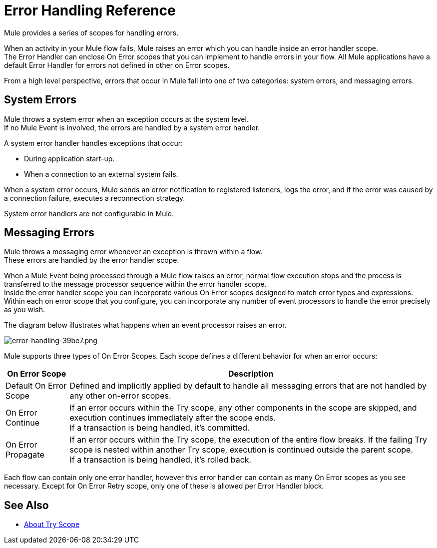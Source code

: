 = Error Handling Reference
:keywords: error handling, exceptions, exception catching, exceptions

Mule provides a series of scopes for handling errors.

When an activity in your Mule flow fails, Mule raises an error which you can handle inside an error handler scope. +
The Error Handler can enclose On Error scopes that you can implement to handle errors in your flow. All Mule applications have a default Error Handler for errors not defined in other on Error scopes.

From a high level perspective, errors that occur in Mule fall into one of two categories: system errors, and messaging errors.

== System Errors

Mule throws a system error when an exception occurs at the system level. +
If no Mule Event is involved, the errors are handled by a system error handler.

A system error handler handles exceptions that occur:

* During application start-up.
* When a connection to an external system fails.

When a system error occurs, Mule sends an error notification to registered listeners, logs the error, and if the error was caused by a connection failure, executes a reconnection strategy.

System error handlers are not configurable in Mule.

== Messaging Errors

Mule throws a messaging error whenever an exception is thrown within a flow. +
These errors are handled by the error handler scope.

When a Mule Event being processed through a Mule flow raises an error, normal flow execution stops and the process is transferred to the message processor sequence within the error handler scope. +
Inside the error handler scope you can incorporate various On Error scopes designed to match error types and expressions.  Within each on error scope that you configure,  you can incorporate any number of event processors to handle the error precisely as you wish.

The diagram below illustrates what happens when an event processor raises an error.

image::error-handling-39be7.png[error-handling-39be7.png]

Mule supports three types of On Error Scopes. Each scope defines a different behavior for when an error occurs:

[%header%autowidth.spread]
|===
|On Error Scope |Description

| Default On Error Scope
| Defined and implicitly applied by default to handle all messaging errors that are not handled by any other on-error scopes.

| On Error Continue
| If an error occurs within the Try scope, any other components in the scope are skipped, and execution continues immediately after the scope ends. +
If a transaction is being handled, it’s committed.

| On Error Propagate
| If an error occurs within the Try scope, the execution of the entire flow breaks. If the failing Try scope is nested within another Try scope, execution is continued outside the parent scope. +
If a transaction is being handled, it’s rolled back.

// COMBAK: On-Error retry not availabel for Beta
// | On Error Retry
// | If an error occurs within the Try scope, the entire scope is attempted again. +
// There can only be one On Error Retry scope in each Error Handler.

|===

Each flow can contain only one error handler, however this error handler can contain as many On Error scopes as you see necessary. Except for On Error Retry scope, only one of these is allowed per Error Handler block.

// COMBAK: Review reconnection strategies in Mozart
// == Reconnection Strategies
//
// Reconnection strategy behavior resembles that of error handling, but provides instructions specifically for reconnection attempts.

== See Also

* link:/mule-user-guide/v/4.0/try-scope-concept[About Try Scope]
// COMBAK: Review reconnection strategies in Mozart
// * link:/mule-user-guide/v/4.0/reconnection-strategy-about[About Reconnection Strategies]
